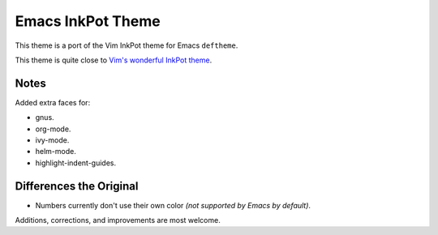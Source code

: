 Emacs InkPot Theme
==================

This theme is a port of the Vim InkPot theme for Emacs ``deftheme``.

This theme is quite close to
`Vim's wonderful InkPot theme <http://www.vim.org/scripts/script.php?script_id=1143>`__.


Notes
-----

Added extra faces for:

- gnus.
- org-mode.
- ivy-mode.
- helm-mode.
- highlight-indent-guides.


Differences the Original
------------------------

- Numbers currently don't use their own color
  *(not supported by Emacs by default)*.


Additions, corrections, and improvements are most welcome.
